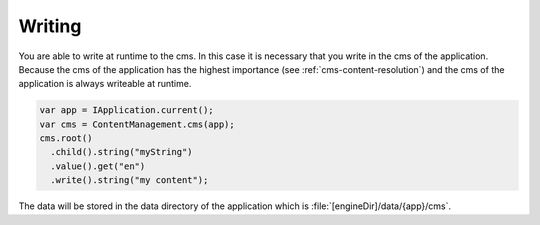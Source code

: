 Writing
=======

You are able to write at runtime to the cms.
In this case it is necessary that you write 
in the cms of the application. Because the 
cms of the application has the highest importance
(see :ref:`cms-content-resolution`) and the cms
of the application is always writeable
at runtime. 

.. code-block:: java

  var app = IApplication.current();
  var cms = ContentManagement.cms(app);
  cms.root()
    .child().string("myString")
    .value().get("en")
    .write().string("my content");

The data will be stored in the data directory of the application
which is :file:`[engineDir]/data/{app}/cms`.
